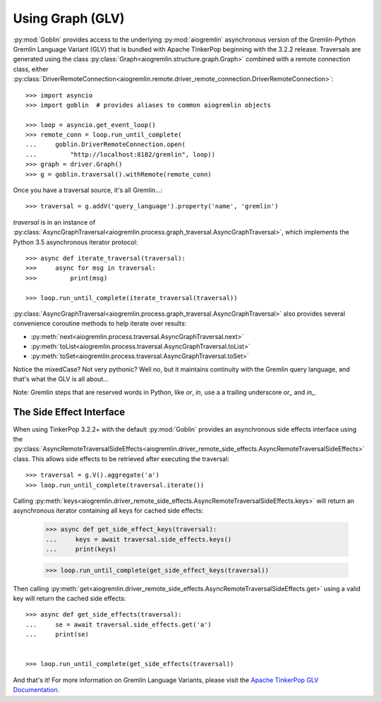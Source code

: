 Using Graph (GLV)
=================

:py:mod:`Goblin` provides access to the underlying :py:mod:`aiogremlin`
asynchronous version of the Gremlin-Python Gremlin Language Variant (GLV) that
is bundled with Apache TinkerPop beginning with the 3.2.2 release. Traversals are
generated using the class
:py:class:`Graph<aiogremlin.structure.graph.Graph>` combined with a remote
connection class, either
:py:class:`DriverRemoteConnection<aiogremlin.remote.driver_remote_connection.DriverRemoteConnection>`::

    >>> import asyncio
    >>> import goblin  # provides aliases to common aiogremlin objects

    >>> loop = asyncio.get_event_loop()
    >>> remote_conn = loop.run_until_complete(
    ...     goblin.DriverRemoteConnection.open(
    ...         "http://localhost:8182/gremlin", loop))
    >>> graph = driver.Graph()
    >>> g = goblin.traversal().withRemote(remote_conn)

Once you have a traversal source, it's all Gremlin...::

    >>> traversal = g.addV('query_language').property('name', 'gremlin')

`traversal` is in an instance of
:py:class:`AsyncGraphTraversal<aiogremlin.process.graph_traversal.AsyncGraphTraversal>`, which
implements the Python 3.5 asynchronous iterator protocol::

    >>> async def iterate_traversal(traversal):
    >>>     async for msg in traversal:
    >>>         print(msg)

    >>> loop.run_until_complete(iterate_traversal(traversal))

:py:class:`AsyncGraphTraversal<aiogremlin.process.graph_traversal.AsyncGraphTraversal>` also
provides several convenience coroutine methods to help iterate over results:

- :py:meth:`next<aiogremlin.process.traversal.AsyncGraphTraversal.next>`
- :py:meth:`toList<aiogremlin.process.traversal.AsyncGraphTraversal.toList>`
- :py:meth:`toSet<aiogremlin.process.traversal.AsyncGraphTraversal.toSet>`

Notice the mixedCase? Not very pythonic? Well no, but it maintains continuity
with the Gremlin query language, and that's what the GLV is all about...

Note: Gremlin steps that are reserved words in Python, like `or`, `in`, use a
a trailing underscore `or_` and `in_`.

The Side Effect Interface
-------------------------

When using TinkerPop 3.2.2+ with the default
:py:mod:`Goblin` provides an asynchronous side effects interface using the
:py:class:`AsyncRemoteTraversalSideEffects<aiogremlin.driver_remote_side_effects.AsyncRemoteTraversalSideEffects>`
class. This allows side effects to be retrieved after executing the traversal::

    >>> traversal = g.V().aggregate('a')
    >>> loop.run_until_complete(traversal.iterate())

Calling
:py:meth:`keys<aiogremlin.driver_remote_side_effects.AsyncRemoteTraversalSideEffects.keys>`
will return an asynchronous iterator containing all keys for cached
side effects:

    >>> async def get_side_effect_keys(traversal):
    ...     keys = await traversal.side_effects.keys()
    ...     print(keys)

    >>> loop.run_until_complete(get_side_effect_keys(traversal))

Then calling
:py:meth:`get<aiogremlin.driver_remote_side_effects.AsyncRemoteTraversalSideEffects.get>`
using a valid key will return the cached side effects::

    >>> async def get_side_effects(traversal):
    ...     se = await traversal.side_effects.get('a')
    ...     print(se)


    >>> loop.run_until_complete(get_side_effects(traversal))

And that's it! For more information on Gremlin Language Variants, please
visit the `Apache TinkerPop GLV Documentation`_.


.. _Apache TinkerPop GLV Documentation: http://tinkerpop.apache.org/docs/3.2.2/tutorials/gremlin-language-variants/
